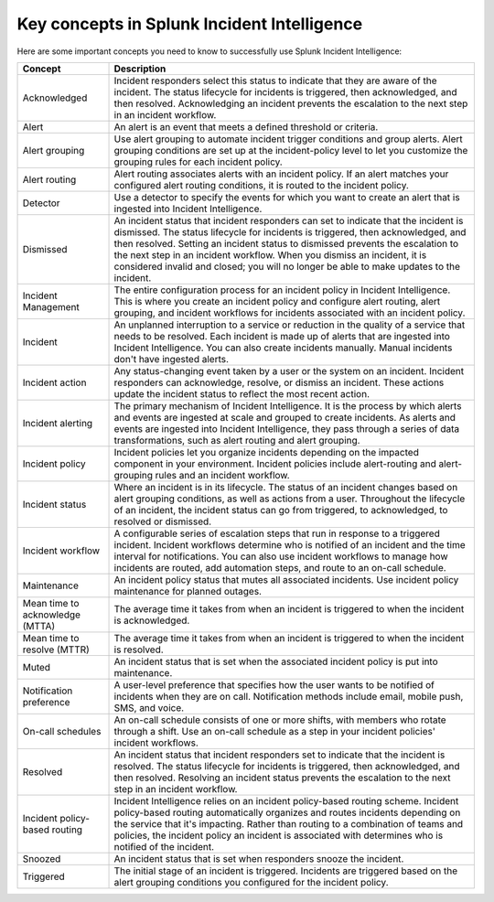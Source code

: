 .. _ii-key-concepts:

Key concepts in Splunk Incident Intelligence 
**************************************************

.. meta::
   :description: Review important concepts for successful use of Incident Intelligence in Splunk Observability Cloud. 

Here are some important concepts you need to know to successfully use Splunk Incident Intelligence:

.. list-table::
   :header-rows: 1
   :widths: 20, 80

   * - :strong:`Concept`
     - :strong:`Description`
   
   * - Acknowledged
     - Incident responders select this status to indicate that they are aware of the incident. The status lifecycle for incidents is triggered, then acknowledged, and then resolved. Acknowledging an incident prevents the escalation to the next step in an incident workflow.

   * - Alert 
     - An alert is an event that meets a defined threshold or criteria. 

   * - Alert grouping
     - Use alert grouping to automate incident trigger conditions and group alerts. Alert grouping conditions are set up at the incident-policy level to let you customize the grouping rules for each incident policy. 

   * - Alert routing
     - Alert routing associates alerts with an incident policy. If an alert matches your configured alert routing conditions, it is routed to the incident policy.

   * - Detector
     - Use a detector to specify the events for which you want to create an alert that is ingested into Incident Intelligence.

   * - Dismissed
     - An incident status that incident responders can set to indicate that the incident is dismissed. The status lifecycle for incidents is triggered, then acknowledged, and then resolved. Setting an incident status to dismissed prevents the escalation to the next step in an incident workflow. When you dismiss an incident, it is considered invalid and closed; you will no longer be able to make updates to the incident.
  
   * - Incident Management
     - The entire configuration process for an incident policy in Incident Intelligence. This is where you create an incident policy and configure alert routing, alert grouping, and incident workflows for incidents associated with an incident policy. 

   * - Incident
     - An unplanned interruption to a service or reduction in the quality of a service that needs to be resolved. Each incident is made up of alerts that are ingested into Incident Intelligence. You can also create incidents manually. Manual incidents don't have ingested alerts. 

   * - Incident action
     - Any status-changing event taken by a user or the system on an incident. Incident responders can acknowledge, resolve, or dismiss an incident. These actions update the incident status to reflect the most recent action. 

   * - Incident alerting
     - The primary mechanism of Incident Intelligence. It is the process by which alerts and events are ingested at scale and grouped to create incidents. As alerts and events are ingested into Incident Intelligence, they pass through a series of data transformations, such as alert routing and alert grouping. 

   * - Incident policy
     - Incident policies let you organize incidents depending on the impacted component in your environment. Incident policies include alert-routing and alert-grouping rules and an incident workflow. 

   * - Incident status
     - Where an incident is in its lifecycle. The status of an incident changes based on alert grouping conditions, as well as actions from a user. Throughout the lifecycle of an incident, the incident status can go from triggered, to acknowledged, to resolved or dismissed. 

   * - Incident workflow
     - A configurable series of escalation steps that run in response to a triggered incident. Incident workflows determine who is notified of an incident and the time interval for notifications. You can also use incident workflows to manage how incidents are routed, add automation steps, and route to an on-call schedule.

   * - Maintenance
     - An incident policy status that mutes all associated incidents. Use incident policy maintenance for planned outages.

   * - Mean time to acknowledge (MTTA)
     - The average time it takes from when an incident is triggered to when the incident is acknowledged.

   * - Mean time to resolve (MTTR)
     - The average time it takes from when an incident is triggered to when the incident is resolved.

   * - Muted
     - An incident status that is set when the associated incident policy is put into maintenance. 

   * - Notification preference
     - A user-level preference that specifies how the user wants to be notified of incidents when they are on call. Notification methods include email, mobile push, SMS, and voice.

   * - On-call schedules
     - An on-call schedule consists of one or more shifts, with members who rotate through a shift. Use an on-call schedule as a step in your incident policies' incident workflows.

   * - Resolved
     - An incident status that incident responders set to indicate that the incident is resolved. The status lifecycle for incidents is triggered, then acknowledged, and then resolved. Resolving an incident status prevents the escalation to the next step in an incident workflow.

   * - Incident policy-based routing
     - Incident Intelligence relies on an incident policy-based routing scheme. Incident policy-based routing automatically organizes and routes incidents depending on the service that it's impacting. Rather than routing to a combination of teams and policies, the incident policy an incident is associated with determines who is notified of the incident. 

   * - Snoozed
     - An incident status that is set when responders snooze the incident.

   * - Triggered
     - The initial stage of an incident is triggered. Incidents are triggered based on the alert grouping conditions you configured for the incident policy.